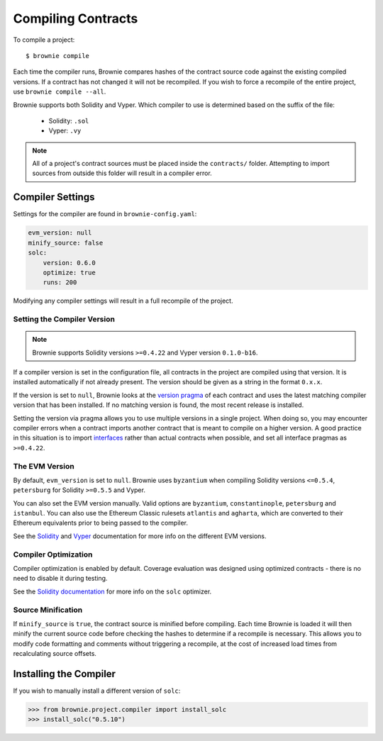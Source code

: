 .. _compile:

===================
Compiling Contracts
===================

To compile a project:

::

    $ brownie compile

Each time the compiler runs, Brownie compares hashes of the contract source code against the existing compiled versions.  If a contract has not changed it will not be recompiled. If you wish to force a recompile of the entire project, use ``brownie compile --all``.

Brownie supports both Solidity and Vyper. Which compiler to use is determined based on the suffix of the file:

  * Solidity: ``.sol``
  * Vyper: ``.vy``

.. note::

    All of a project's contract sources must be placed inside the ``contracts/`` folder. Attempting to import sources from outside this folder will result in a compiler error.

.. _compile_settings:

Compiler Settings
=================

Settings for the compiler are found in ``brownie-config.yaml``:

.. code-block:: yaml

    evm_version: null
    minify_source: false
    solc:
        version: 0.6.0
        optimize: true
        runs: 200

Modifying any compiler settings will result in a full recompile of the project.

Setting the Compiler Version
----------------------------

.. note::

    Brownie supports Solidity versions ``>=0.4.22`` and Vyper version ``0.1.0-b16``.

If a compiler version is set in the configuration file, all contracts in the project are compiled using that version. It is installed automatically if not already present. The version should be given as a string in the format ``0.x.x``.

If the version is set to ``null``, Brownie looks at the `version pragma <https://solidity.readthedocs.io/en/v0.5.10/layout-of-source-files.html?highlight=pragma#version-pragma>`_ of each contract and uses the latest matching compiler version that has been installed. If no matching version is found, the most recent release is installed.

Setting the version via pragma allows you to use multiple versions in a single project. When doing so, you may encounter compiler errors when a contract imports another contract that is meant to compile on a higher version. A good practice in this situation is to import `interfaces <https://solidity.readthedocs.io/en/v0.5.10/layout-of-source-files.html?highlight=pragma#version-pragma>`_ rather than actual contracts when possible, and set all interface pragmas as ``>=0.4.22``.

The EVM Version
---------------

By default, ``evm_version`` is set to ``null``. Brownie uses ``byzantium`` when compiling Solidity versions ``<=0.5.4``, ``petersburg`` for Solidity ``>=0.5.5`` and Vyper.

You can also set the EVM version manually. Valid options are ``byzantium``, ``constantinople``, ``petersburg`` and ``istanbul``. You can also use the Ethereum Classic rulesets ``atlantis`` and ``agharta``, which are converted to their Ethereum equivalents prior to being passed to the compiler.

See the `Solidity <https://solidity.readthedocs.io/en/latest/using-the-compiler.html#setting-the-evm-version-to-target>`_ and `Vyper <https://vyper.readthedocs.io/en/latest/compiling-a-contract.html#setting-the-target-evm-version>`_ documentation for more info on the different EVM versions.

Compiler Optimization
---------------------

Compiler optimization is enabled by default. Coverage evaluation was designed using optimized contracts - there is no need to disable it during testing.

See the `Solidity documentation <https://solidity.readthedocs.io/en/latest/miscellaneous.html#internals-the-optimiser>`_ for more info on the ``solc`` optimizer.

Source Minification
-------------------

If ``minify_source`` is ``true``, the contract source is minified before compiling. Each time Brownie is loaded it will then minify the current source code before checking the hashes to determine if a recompile is necessary. This allows you to modify code formatting and comments without triggering a recompile, at the cost of increased load times from recalculating source offsets.

.. _compile-json:

Installing the Compiler
=======================

If you wish to manually install a different version of ``solc``:

.. code-block:: python

    >>> from brownie.project.compiler import install_solc
    >>> install_solc("0.5.10")
